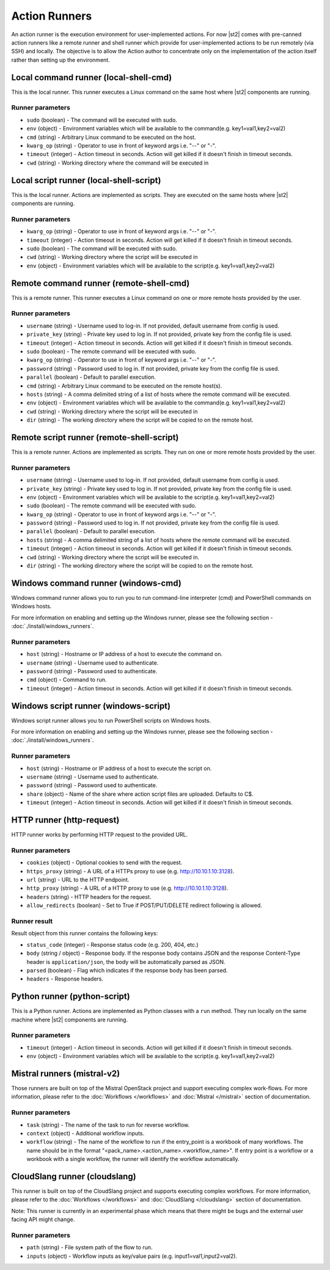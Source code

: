 Action Runners
==============

An action runner is the execution environment for user-implemented
actions. For now |st2| comes with pre-canned action runners like a
remote runner and shell runner which provide for user-implemented
actions to be run remotely (via SSH) and locally. The objective is to
allow the Action author to concentrate only on the implementation of the
action itself rather than setting up the environment.

Local command runner (local-shell-cmd)
---------------------------------------

This is the local runner. This runner executes a Linux command on the same host
where |st2| components are running.

Runner parameters
~~~~~~~~~~~~~~~~~

* ``sudo`` (boolean) - The command will be executed with sudo.
* ``env`` (object) - Environment variables which will be available to the command(e.g. key1=val1,key2=val2)
* ``cmd`` (string) - Arbitrary Linux command to be executed on the host.
* ``kwarg_op`` (string) - Operator to use in front of keyword args i.e. "--" or "-".
* ``timeout`` (integer) - Action timeout in seconds. Action will get killed if it doesn't finish in timeout seconds.
* ``cwd`` (string) - Working directory where the command will be executed in

Local script runner (local-shell-script)
----------------------------------------

This is the local runner. Actions are implemented as scripts. They are executed
on the same hosts where |st2| components are running.

Runner parameters
~~~~~~~~~~~~~~~~~

* ``kwarg_op`` (string) - Operator to use in front of keyword args i.e. "--" or "-".
* ``timeout`` (integer) - Action timeout in seconds. Action will get killed if it doesn't finish in timeout seconds.
* ``sudo`` (boolean) - The command will be executed with sudo.
* ``cwd`` (string) - Working directory where the script will be executed in
* ``env`` (object) - Environment variables which will be available to the script(e.g. key1=val1,key2=val2)

Remote command runner (remote-shell-cmd)
----------------------------------------

This is a remote runner. This runner executes a Linux command on one or more
remote hosts provided by the user.

Runner parameters
~~~~~~~~~~~~~~~~~

* ``username`` (string) - Username used to log-in. If not provided, default username from config is used.
* ``private_key`` (string) - Private key used to log in. If not provided, private key from the config file is used.
* ``timeout`` (integer) - Action timeout in seconds. Action will get killed if it doesn't finish in timeout seconds.
* ``sudo`` (boolean) - The remote command will be executed with sudo.
* ``kwarg_op`` (string) - Operator to use in front of keyword args i.e. "--" or "-".
* ``password`` (string) - Password used to log in. If not provided, private key from the config file is used.
* ``parallel`` (boolean) - Default to parallel execution.
* ``cmd`` (string) - Arbitrary Linux command to be executed on the remote host(s).
* ``hosts`` (string) - A comma delimited string of a list of hosts where the remote command will be executed.
* ``env`` (object) - Environment variables which will be available to the command(e.g. key1=val1,key2=val2)
* ``cwd`` (string) - Working directory where the script will be executed in
* ``dir`` (string) - The working directory where the script will be copied to on the remote host.

Remote script runner (remote-shell-script)
------------------------------------------

This is a remote runner. Actions are implemented as scripts. They run on one or
more remote hosts provided by the user.

Runner parameters
~~~~~~~~~~~~~~~~~

* ``username`` (string) - Username used to log-in. If not provided, default username from config is used.
* ``private_key`` (string) - Private key used to log in. If not provided, private key from the config file is used.
* ``env`` (object) - Environment variables which will be available to the script(e.g. key1=val1,key2=val2)
* ``sudo`` (boolean) - The remote command will be executed with sudo.
* ``kwarg_op`` (string) - Operator to use in front of keyword args i.e. "--" or "-".
* ``password`` (string) - Password used to log in. If not provided, private key from the config file is used.
* ``parallel`` (boolean) - Default to parallel execution.
* ``hosts`` (string) - A comma delimited string of a list of hosts where the remote command will be executed.
* ``timeout`` (integer) - Action timeout in seconds. Action will get killed if it doesn't finish in timeout seconds.
* ``cwd`` (string) - Working directory where the script will be executed in.
* ``dir`` (string) - The working directory where the script will be copied to on the remote host.

Windows command runner (windows-cmd)
------------------------------------

Windows command runner allows you to run you to run command-line interpreter
(cmd) and PowerShell commands on Windows hosts.

For more information on enabling and setting up the Windows runner, please see
the following section - :doc:`./install/windows_runners`.

Runner parameters
~~~~~~~~~~~~~~~~~

* ``host`` (string) - Hostname or IP address of a host to execute the command on.
* ``username`` (string) - Username used to authenticate.
* ``password`` (string) - Password used to authenticate.
* ``cmd`` (object) - Command to run.
* ``timeout`` (integer) - Action timeout in seconds. Action will get killed if it doesn't finish in timeout seconds.

Windows script runner (windows-script)
--------------------------------------

Windows script runner allows you to run PowerShell scripts on Windows hosts.

For more information on enabling and setting up the Windows runner, please see
the following section - :doc:`./install/windows_runners`.

Runner parameters
~~~~~~~~~~~~~~~~~

* ``host`` (string) - Hostname or IP address of a host to execute the script on.
* ``username`` (string) - Username used to authenticate.
* ``password`` (string) - Password used to authenticate.
* ``share`` (object) - Name of the share where action script files are uploaded. Defaults to C$.
* ``timeout`` (integer) - Action timeout in seconds. Action will get killed if it doesn't finish in timeout seconds.

HTTP runner (http-request)
--------------------------

HTTP runner works by performing HTTP request to the provided URL.

Runner parameters
~~~~~~~~~~~~~~~~~

* ``cookies`` (object) - Optional cookies to send with the request.
* ``https_proxy`` (string) - A URL of a HTTPs proxy to use (e.g. http://10.10.1.10:3128).
* ``url`` (string) - URL to the HTTP endpoint.
* ``http_proxy`` (string) - A URL of a HTTP proxy to use (e.g. http://10.10.1.10:3128).
* ``headers`` (string) - HTTP headers for the request.
* ``allow_redirects`` (boolean) - Set to True if POST/PUT/DELETE redirect following is allowed.

Runner result
~~~~~~~~~~~~~

Result object from this runner contains the following keys:

* ``status_code`` (integer) - Response status code (e.g. 200, 404, etc.)
* ``body`` (string / object) - Response body. If the response body contains JSON
  and the response Content-Type header is ``application/json``, the body will be
  automatically parsed as JSON.
* ``parsed`` (boolean) - Flag which indicates if the response body has been parsed.
* ``headers`` - Response headers.

Python runner (python-script)
-----------------------------

This is a Python runner. Actions are implemented as Python classes with a
``run`` method. They run locally on the same machine where |st2| components are
running.

Runner parameters
~~~~~~~~~~~~~~~~~

* ``timeout`` (integer) - Action timeout in seconds. Action will get killed if it doesn't finish in timeout seconds.
* ``env`` (object) - Environment variables which will be available to the script(e.g. key1=val1,key2=val2)

Mistral runners (mistral-v2)
----------------------------

Those runners are built on top of the Mistral OpenStack project and support
executing complex work-flows. For more information, please refer to the
:doc:`Workflows </workflows>` and :doc:`Mistral </mistral>` section of documentation.

Runner parameters
~~~~~~~~~~~~~~~~~

* ``task`` (string) - The name of the task to run for reverse workflow.
* ``context`` (object) - Additional workflow inputs.
* ``workflow`` (string) - The name of the workflow to run if the entry_point is a workbook of many workflows. The name should be in the format "<pack_name>.<action_name>.<workflow_name>". If entry point is a workflow or a workbook with a single workflow, the runner will identify the workflow automatically.

CloudSlang runner (cloudslang)
------------------------------

This runner is built on top of the CloudSlang project and supports
executing complex workflows. For more information, please refer to the
:doc:`Workflows </workflows>` and :doc:`CloudSlang </cloudslang>` section of documentation.

Note: This runner is currently in an experimental phase which means that there
might be bugs and the external user facing API might change.

Runner parameters
~~~~~~~~~~~~~~~~~

* ``path`` (string) - File system path of the flow to run.
* ``inputs`` (object) - Workflow inputs as key/value pairs (e.g. input1=val1,input2=val2).
